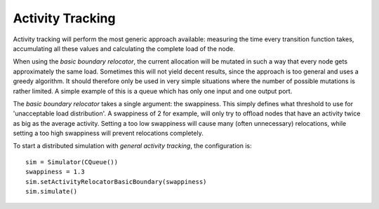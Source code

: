 ..
    Copyright 2014 Modelling, Simulation and Design Lab (MSDL) at 
    McGill University and the University of Antwerp (http://msdl.cs.mcgill.ca/)

    Licensed under the Apache License, Version 2.0 (the "License");
    you may not use this file except in compliance with the License.
    You may obtain a copy of the License at

    http://www.apache.org/licenses/LICENSE-2.0

    Unless required by applicable law or agreed to in writing, software
    distributed under the License is distributed on an "AS IS" BASIS,
    WITHOUT WARRANTIES OR CONDITIONS OF ANY KIND, either express or implied.
    See the License for the specific language governing permissions and
    limitations under the License.

Activity Tracking
=================

Activity tracking will perform the most generic approach available: measuring the time every transition function takes, accumulating all these values and calculating the complete load of the node.

When using the *basic boundary relocator*, the current allocation will be mutated in such a way that every node gets approximately the same load. Sometimes this will not yield decent results, since the approach is too general and uses a greedy algorithm. It should therefore only be used in very simple situations where the number of possible mutations is rather limited. A simple example of this is a queue which has only one input and one output port.

The *basic boundary relocator* takes a single argument: the swappiness. This simply defines what threshold to use for 'unacceptable load distribution'. A swappiness of 2 for example, will only try to offload nodes that have an activity twice as big as the average activity. Setting a too low swappiness will cause many (often unnecessary) relocations, while setting a too high swappiness will prevent relocations completely.

To start a distributed simulation with *general activity tracking*, the configuration is::

    sim = Simulator(CQueue())
    swappiness = 1.3
    sim.setActivityRelocatorBasicBoundary(swappiness)
    sim.simulate()
